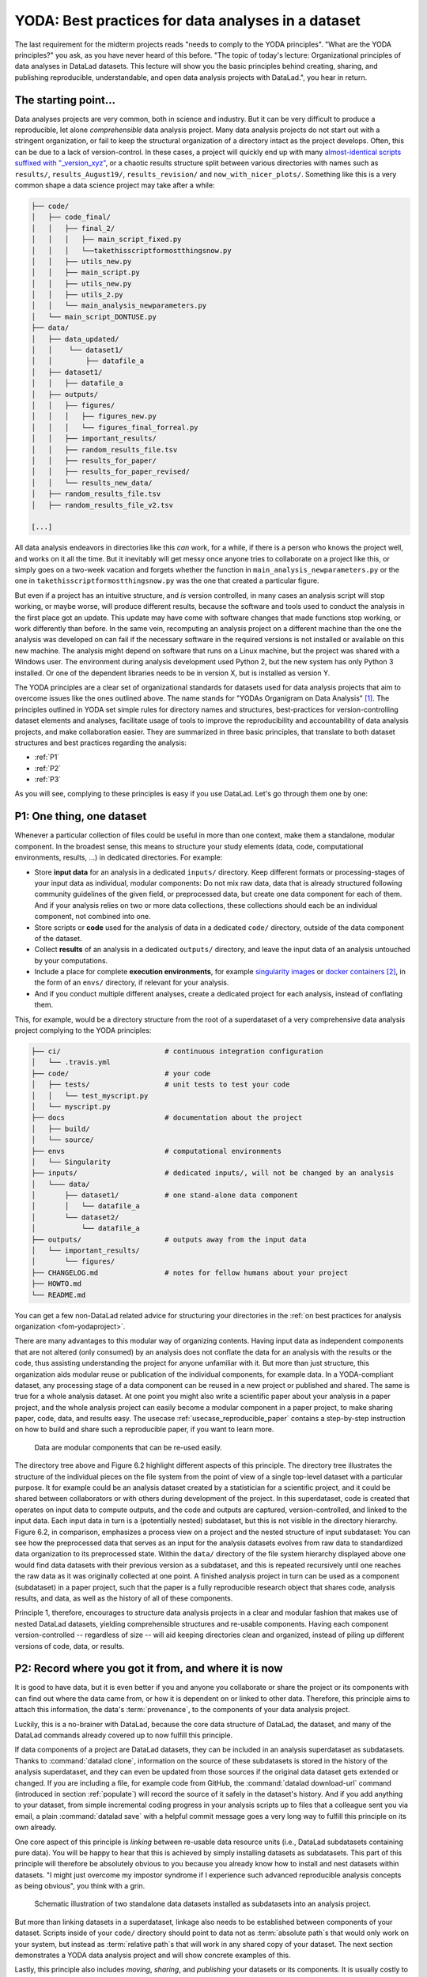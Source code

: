 .. index:: ! 2-001
.. _2-001:
.. _yoda:

YODA: Best practices for data analyses in a dataset
---------------------------------------------------

.. index:: ! YODA principles

The last requirement for the midterm projects reads "needs to comply to the
YODA principles".
"What are the YODA principles?" you ask, as you have never heard of this
before.
"The topic of today's lecture: Organizational principles of data
analyses in DataLad datasets. This lecture will show you the basic
principles behind creating, sharing, and publishing reproducible,
understandable, and open data analysis projects with DataLad.", you
hear in return.

The starting point...
^^^^^^^^^^^^^^^^^^^^^

Data analyses projects are very common, both in science and industry.
But it can be very difficult to produce a reproducible, let alone
*comprehensible* data analysis project.
Many data analysis projects do not start out with
a stringent organization, or fail to keep the structural organization of a
directory intact as the project develops. Often, this can be due to a lack of
version-control. In these cases, a project will quickly end up
with many
`almost-identical scripts suffixed with "_version_xyz" <http://phdcomics.com/comics/archive.php?comicid=1531>`_,
or a chaotic results structure split between various directories with names
such as ``results/``, ``results_August19/``, ``results_revision/`` and
``now_with_nicer_plots/``. Something like this is a very
common shape a data science project may take after a while:

.. code-block:: bash

    ├── code/
    │   ├── code_final/
    │   │   ├── final_2/
    │   │   │   ├── main_script_fixed.py
    │   │   │   └──takethisscriptformostthingsnow.py
    │   │   ├── utils_new.py
    │   │   ├── main_script.py
    │   │   ├── utils_new.py
    │   │   ├── utils_2.py
    │   │   └── main_analysis_newparameters.py
    │   └── main_script_DONTUSE.py
    ├── data/
    │   ├── data_updated/
    │   │    └── dataset1/
    │   │        ├── datafile_a
    │   ├── dataset1/
    │   │   ├── datafile_a
    │   ├── outputs/
    │   │   ├── figures/
    │   │   │   ├── figures_new.py
    │   │   │   └── figures_final_forreal.py
    │   │   ├── important_results/
    │   │   ├── random_results_file.tsv
    │   │   ├── results_for_paper/
    │   │   ├── results_for_paper_revised/
    │   │   └── results_new_data/
    │   ├── random_results_file.tsv
    │   ├── random_results_file_v2.tsv

    [...]

All data analysis endeavors in directories like this *can* work, for a while,
if there is a person who knows the project well, and works on it all the time.
But it inevitably will get messy once anyone tries to collaborate on a project
like this, or simply goes on a two-week vacation and forgets whether
the function in ``main_analysis_newparameters.py`` or the one in
``takethisscriptformostthingsnow.py`` was the one that created a particular figure.

But even if a project has an intuitive structure, and *is* version
controlled, in many cases an analysis script will stop working, or maybe worse,
will produce different results, because the software and tools used to
conduct the analysis in the first place got an update. This update may have
come with software changes that made functions stop working, or work differently
than before.
In the same vein, recomputing an analysis project on a different machine than
the one the analysis was developed on can fail if the necessary
software in the required versions is not installed or available on this new machine.
The analysis might depend on software that runs on a Linux machine, but the project
was shared with a Windows user. The environment during analysis development used
Python 2, but the new system has only Python 3 installed. Or one of the dependent
libraries needs to be in version X, but is installed as version Y.

The YODA principles are a clear set of organizational standards for
datasets used for data analysis projects that aim to overcome issues like the
ones outlined above. The name stands for
"YODAs Organigram on Data Analysis" [#f1]_. The principles outlined
in YODA set simple rules for directory names and structures, best-practices for
version-controlling dataset elements and analyses, facilitate
usage of tools to improve the reproducibility and accountability
of data analysis projects, and make collaboration easier.
They are summarized in three basic principles, that translate to both
dataset structures and best practices regarding the analysis:

- :ref:`P1`

- :ref:`P2`

- :ref:`P3`

As you will see, complying to these principles is easy if you
use DataLad. Let's go through them one by one:

.. _P1:

P1: One thing, one dataset
^^^^^^^^^^^^^^^^^^^^^^^^^^

Whenever a particular collection of files could be useful in more
than one context, make them a standalone, modular component.
In the broadest sense, this means to structure your study elements (data, code,
computational environments, results, ...) in dedicated directories. For example:


- Store **input data** for an analysis in a dedicated ``inputs/`` directory.
  Keep different formats or processing-stages of your input data as individual,
  modular components:  Do not mix raw data, data that is already structured
  following community guidelines of the given field, or preprocessed data, but create
  one data component for each of them. And if your analysis
  relies on two or more data collections, these collections should each be an
  individual component, not combined into one.

- Store scripts or **code** used for the analysis of data in a dedicated ``code/``
  directory, outside of the data component of the dataset.

- Collect **results** of an analysis in a dedicated ``outputs/`` directory, and
  leave the input data of an analysis untouched by your computations.

- Include a place for complete **execution environments**, for example
  `singularity images <https://singularity.lbl.gov/>`_ or
  `docker containers <https://www.docker.com/get-started>`_ [#f2]_, in
  the form of an ``envs/`` directory, if relevant for your analysis.

- And if you conduct multiple different analyses, create a dedicated
  project for each analysis, instead of conflating them.

This, for example, would be a directory structure from the root of a
superdataset of a very comprehensive data analysis project complying to the YODA principles:

.. code-block:: bash

    ├── ci/                         # continuous integration configuration
    │   └── .travis.yml
    ├── code/                       # your code
    │   ├── tests/                  # unit tests to test your code
    │   │   └── test_myscript.py
    │   └── myscript.py
    ├── docs                        # documentation about the project
    │   ├── build/
    │   └── source/
    ├── envs                        # computational environments
    │   └── Singularity
    ├── inputs/                     # dedicated inputs/, will not be changed by an analysis
    │   └─── data/
    │       ├── dataset1/           # one stand-alone data component
    │       │   └── datafile_a
    │       └── dataset2/
    │           └── datafile_a
    ├── outputs/                    # outputs away from the input data
    │   └── important_results/
    │       └── figures/
    ├── CHANGELOG.md                # notes for fellow humans about your project
    ├── HOWTO.md
    └── README.md

You can get a few non-DataLad related advice for structuring your directories in the :ref:`on best practices for analysis organization <fom-yodaproject>`.

.. find-out-more:: More best practices for organizing contents in directories
   :name: fom-yodaproject
   :float:

   The exemplary YODA directory structure is very comprehensive, and displays many best-practices for
   reproducible data science. For example,

   #. Within ``code/``, it is best practice to add **tests** for the code.
      These tests can be run to check whether the code still works.

   #. It is even better to further use automated computing, for example
      `continuous integration (CI) systems <https://en.wikipedia.org/wiki/Continuous_integration>`_,
      to test the functionality of your functions and scripts automatically.
      If relevant, the setup for continuous integration frameworks (such as
      `Travis <https://travis-ci.org>`_) lives outside of ``code/``,
      in a dedicated ``ci/`` directory.

   #. Include **documents for fellow humans**: Notes in a README.md or a HOWTO.md,
      or even proper documentation (for example using  in a dedicated ``docs/`` directory.
      Within these documents, include all relevant metadata for your analysis. If you are
      conducting a scientific study, this might be authorship, funding,
      change log, etc.

   If writing tests for analysis scripts or using continuous integration
   is a new idea for you, but you want to learn more, check out
   `this chapter on testing <https://the-turing-way.netlify.app/reproducible-research/testing>`_.

There are many advantages to this modular way of organizing contents.
Having input data as independent components that are not altered (only
consumed) by an analysis does not conflate the data for
an analysis with the results or the code, thus assisting understanding
the project for anyone unfamiliar with it.
But more than just structure, this organization aids modular reuse or
publication of the individual components, for example data. In a
YODA-compliant dataset, any processing stage of a data component can
be reused in a new project or published and shared. The same is true
for a whole analysis dataset. At one point you might also write a
scientific paper about your analysis in a paper project, and the
whole analysis project can easily become a modular component in a paper
project, to make sharing paper, code, data, and results easy.
The usecase :ref:`usecase_reproducible_paper` contains a step-by-step instruction on
how to build and share such a reproducible paper, if you want to learn
more.

.. figure:: ../artwork/src/img/dataset_modules.svg
   :width: 100%
   :alt: Modular structure of a data analysis project

   Data are modular components that can be re-used easily.

The directory tree above and Figure 6.2 highlight different aspects
of this principle. The directory tree illustrates the structure of
the individual pieces on the file system from the point of view of
a single top-level dataset with a particular purpose. It for example
could be an analysis dataset created by a statistician for a scientific
project, and it could be shared between collaborators or
with others during development of the project. In this
superdataset, code is created that operates on input data to
compute outputs, and the code and outputs are captured,
version-controlled, and linked to the input data. Each input data in turn
is a (potentially nested) subdataset, but this is not visible
in the directory hierarchy.
Figure 6.2, in comparison, emphasizes a process view on a project and
the nested structure of input subdataset:
You can see how the preprocessed data that serves as an input for
the analysis datasets evolves from raw data to
standardized data organization to its preprocessed state. Within
the ``data/`` directory of the file system hierarchy displayed
above one would find data datasets with their previous version as
a subdataset, and this is repeated recursively until one reaches
the raw data as it was originally collected at one point. A finished
analysis project in turn can be used as a component (subdataset) in
a paper project, such that the paper is a fully reproducible research
object that shares code, analysis results, and data, as well as the
history of all of these components.

Principle 1, therefore, encourages to structure data analysis
projects in a clear and modular fashion that makes use of nested
DataLad datasets, yielding comprehensible structures and re-usable
components. Having each component version-controlled --
regardless of size --  will aid keeping directories clean and
organized, instead of piling up different versions of code, data,
or results.

.. _P2:

P2: Record where you got it from, and where it is now
^^^^^^^^^^^^^^^^^^^^^^^^^^^^^^^^^^^^^^^^^^^^^^^^^^^^^

It is good to have data, but it is even better if you and anyone you
collaborate or share the project or its components with can find
out where the data came from, or how it
is dependent on or linked to other data. Therefore, this principle
aims to attach this information, the data's :term:`provenance`, to the components of
your data analysis project.

Luckily, this is a no-brainer with DataLad, because the core data structure
of DataLad, the dataset, and many of the DataLad commands already covered
up to now fulfill this principle.

If data components of a project are DataLad datasets, they can
be included in an analysis superdataset as subdatasets. Thanks to
:command:`datalad clone`, information on the source of these subdatasets
is stored in the history of the analysis superdataset, and they can even be
updated from those sources if the original data dataset gets extended or changed.
If you are including a file, for example code from GitHub,
the :command:`datalad download-url` command (introduced in section :ref:`populate`)
will record the source of it safely in the dataset's history. And if you add anything to your dataset,
from simple incremental coding progress in your analysis scripts up to
files that a colleague sent you via email, a plain :command:`datalad save`
with a helpful commit message goes a very long way to fulfill this principle
on its own already.

One core aspect of this principle is *linking* between re-usable data
resource units (i.e., DataLad subdatasets containing pure data). You will
be happy to hear that this is achieved by simply installing datasets
as subdatasets.
This part of this principle will therefore be absolutely obvious to you
because you already know how to install and nest datasets within datasets.
"I might just overcome my impostor syndrome if I experience such advanced
reproducible analysis concepts as being obvious", you think with a grin.


.. figure:: ../artwork/src/img/data_origin.svg
   :width: 50%
   :alt: Datasets are installed as subdatasets

   Schematic illustration of two standalone data datasets installed as subdatasets
   into an analysis project.

But more than linking datasets in a superdataset, linkage also needs to
be established between components of your dataset. Scripts inside of
your ``code/`` directory should point to data not as :term:`absolute path`\s
that would only work on your system, but instead as :term:`relative path`\s
that will work in any shared copy of your dataset. The next section
demonstrates a YODA data analysis project and will show concrete examples of this.

Lastly, this principle also includes *moving*, *sharing*, and *publishing* your
datasets or its components.
It is usually costly to collect data, and economically unfeasible [#f4]_ to keep
it locked in a drawer (or similarly out of reach behind complexities of
data retrieval or difficulties in understanding the data structure).
But conducting several projects on the same dataset yourself, sharing it with
collaborators, or publishing it is easy if the project is a DataLad dataset
that can be installed and retrieved on demand, and is kept clean from
everything that is not part of the data according to principle 1.
Conducting transparent open science is easier if you can link code, data,
and results within a dataset, and share everything together. In conjunction
with principle 1, this means that you can distribute your analysis projects
(or parts of it) in a comprehensible form.

.. figure:: ../artwork/src/img/decentralized_publishing.svg
   :figwidth: 100%
   :alt: A full data analysis workflow complying with YODA principles

   In a dataset that complies to the YODA principles, modular components
   (data, analysis results, papers) can be shared or published easily.

Principle 2, therefore, facilitates transparent linkage of datasets and their
components to other components, their original sources, or shared copies.
With the DataLad tools you learned to master up to this point,
you have all the necessary skills to comply to it already.

.. _P3:

P3: Record what you did to it, and with what
^^^^^^^^^^^^^^^^^^^^^^^^^^^^^^^^^^^^^^^^^^^^

This last principle is about capturing *how exactly the content of
every file came to be* that was not obtained from elsewhere. For example,
this relates to results generated from inputs by scripts or commands.
The section :ref:`run` already outlined the problem of associating
a result with an input and a script. It can be difficult to link a
figure from your data analysis project with an input data file or a
script, even if you created this figure yourself.
The :command:`datalad run` command however mitigates these difficulties,
and captures the provenance of any output generated with a
``datalad run`` call in the history of the dataset. Thus, by using
:command:`datalad run` in analysis projects, your dataset knows
which result was generated when, by which author, from which inputs,
and by means of which command.

With another DataLad command one can even go one step further:
The command :command:`datalad containers-run` (it will be introduced in
section :ref:`containersrun`) performs a command execution within
a configured containerized environment. Thus, not only inputs,
outputs, command, time, and author, but also the *software environment*
are captured as provenance of a dataset component such as a results file,
and, importantly, can be shared together with the dataset in the
form of a software container.

Tip: Make use of ``datalad run``'s ``--dry-run`` option to craft your run-command (see :ref:`dryrun`)!

With this last principle, your dataset collects and stores provenance
of all the contents you created in the wake of your analysis project.
This established trust in your results, and enables others to understand
where files derive from.

.. _yodaproc:

The YODA procedure
^^^^^^^^^^^^^^^^^^

There is one tool that can make starting a yoda-compliant data analysis
easier: DataLad's ``yoda`` procedure. Just as the ``text2git`` procedure
from section :ref:`createds`, the ``yoda`` procedure can be included in a
:command:`datalad create` command and will apply useful configurations
to your dataset:

.. code-block:: bash

   $ datalad create -c yoda "my_analysis"

   [INFO   ] Creating a new annex repo at /home/me/repos/testing/my_analysis
   create(ok): /home/me/repos/testing/my_analysis (dataset)
   [INFO   ] Running procedure cfg_yoda
   [INFO   ] == Command start (output follows) =====
   [INFO   ] == Command exit (modification check follows) =====

Let's take a look at what configurations and changes come with this procedure:

.. code-block:: bash

   $ tree -a

   .
   ├── .gitattributes
   ├── CHANGELOG.md
   ├── code
   │   ├── .gitattributes
   │   └── README.md
   └── README.md

Let's take a closer look into the ``.gitattributes`` files:

.. code-block:: bash

   $ less .gitattributes

   **/.git* annex.largefiles=nothing
   CHANGELOG.md annex.largefiles=nothing
   README.md annex.largefiles=nothing

   $ less code/.gitattributes

   * annex.largefiles=nothing

Summarizing these two glimpses into the dataset, this configuration has

#. included a code directory in your dataset
#. included three files for human consumption (``README.md``, ``CHANGELOG.md``)
#. configured everything in the ``code/`` directory to be tracked by Git, not git-annex [#f5]_
#. and configured ``README.md`` and ``CHANGELOG.md`` in the root of the dataset to be
   tracked by Git.

Your next data analysis project can thus get a head start with useful configurations
and the start of a comprehensible directory structure by applying the ``yoda`` procedure.

Sources
^^^^^^^
This section is based on this comprehensive
`poster <https://f1000research.com/posters/7-1965>`_ and these publicly
available `slides <https://github.com/myyoda/talk-principles>`_ about the
YODA principles.


.. rubric:: Footnotes

.. [#f1] "Why does the acronym contain itself?" you ask confused.
         "That's because it's a `recursive acronym <https://en.wikipedia.org/wiki/Recursive_acronym>`_,
         where the first letter stands recursively for the whole acronym." you get in response.
         "This is a reference to the recursiveness within a DataLad dataset -- all principles
         apply recursively to all the subdatasets a dataset has."
         "And what does all of this have to do with Yoda?" you ask mildly amused.
         "Oh, well. That's just because the DataLad team is full of geeks."

.. [#f2] If you want to learn more about Docker and Singularity, or general information
         about containerized computational environments for reproducible data science,
         check out `this section <https://the-turing-way.netlify.app/reproducible-research/renv/renv-containers.html>`_
         in the wonderful book `The Turing Way <https://the-turing-way.netlify.app/welcome>`_,
         a comprehensive guide to reproducible data science, or read about it in
         section :ref:`containersrun`.

.. [#f4] Substitute unfeasible with *wasteful*, *impractical*, or simply *stupid* if preferred.

.. [#f5] To re-read how ``.gitattributes`` work, go back to section :ref:`config`, and to remind yourself
         about how this worked for the ``text2git`` configuration, go back to section :ref:`text2git`.
